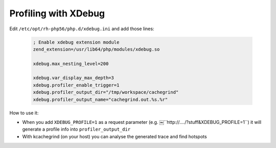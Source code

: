 Profiling with XDebug
---------------------


Edit ``/etc/opt/rh-php56/php.d/xdebug.ini`` and add those lines:

    .. code-block:: properties

        ; Enable xdebug extension module
        zend_extension=/usr/lib64/php/modules/xdebug.so

        xdebug.max_nesting_level=200

        xdebug.var_display_max_depth=3
        xdebug.profiler_enable_trigger=1
        xdebug.profiler_output_dir="/tmp/workspace/cachegrind"
        xdebug.profiler_output_name="cachegrind.out.%s.%r"

How to use it:

- When you add ``XDEBUG_PROFILE=1`` as a request parameter (e.g. ￼``http://..../?stuff&XDEBUG_PROFILE=1``) it will generate a profile info into  ``profiler_output_dir``
- With kcachegrind (on your host) you can analyse the generated trace and find hotspots


